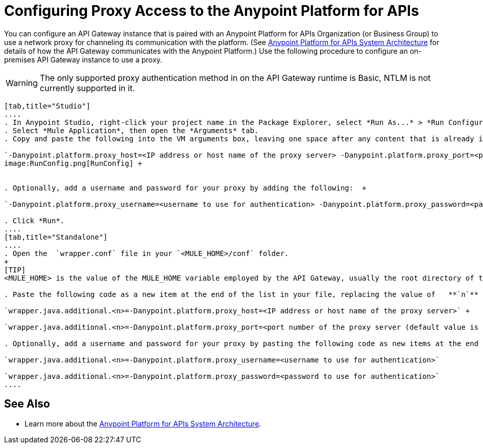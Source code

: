 = Configuring Proxy Access to the Anypoint Platform for APIs
:keywords: api, gateway, proxy, configuration

You can configure an API Gateway instance that is paired with an Anypoint Platform for APIs Organization (or Business Group) to use a network proxy for channeling its communication with the platform. (See link:/docs/display/current/Anypoint+Platform+for+APIs+System+Architecture[Anypoint Platform for APIs System Architecture] for details of how the API Gateway communicates with the Anypoint Platform.) Use the following procedure to configure an on-premises API Gateway instance to use a proxy.

[WARNING]
The only supported proxy authentication method in on the API Gateway runtime is Basic, NTLM is not currently supported in it.

[tabs]
------
[tab,title="Studio"]
....
. In Anypoint Studio, right-click your project name in the Package Explorer, select *Run As...* > *Run Configurations...*
. Select *Mule Application*, then open the *Arguments* tab.
. Copy and paste the following into the VM arguments box, leaving one space after any content that is already in the box: +

`-Danypoint.platform.proxy_host=<IP address or host name of the proxy server> -Danypoint.platform.proxy_port=<port number of the proxy server (default value is 80)>` +
image:RunConfig.png[RunConfig] +


. Optionally, add a username and password for your proxy by adding the following:  +

`-Danypoint.platform.proxy_username=<username to use for authentication> -Danypoint.platform.proxy_password=<password to use for authentication>` +

. Click *Run*.
....
[tab,title="Standalone"]
....
. Open the  `wrapper.conf` file in your `<MULE_HOME>/conf` folder.
+
[TIP]
<MULE_HOME> is the value of the MULE_HOME variable employed by the API Gateway, usually the root directory of the Mule ESB installation, such as `/opt/Mule/api-gateway-1.0.0/`

. Paste the following code as a new item at the end of the list in your file, replacing the value of   **`n`**  with the next incremental values over the previous entries in the list. +

`wrapper.java.additional.<n>=-Danypoint.platform.proxy_host=<IP address or host name of the proxy server>` +

`wrapper.java.additional.<n>=-Danypoint.platform.proxy_port=<port number of the proxy server (default value is 80)>`

. Optionally, add a username and password for your proxy by pasting the following code as new items at the end of the list in your file, again replacing the value of   **`n`**  with the next incremental values over the previous entries in the list. +

`wrapper.java.additional.<n>=-Danypoint.platform.proxy_username=<username to use for authentication>`

`wrapper.java.additional.<n>=-Danypoint.platform.proxy_password=<password to use for authentication>`
....
------
== See Also

* Learn more about the link:/docs/display/current/Anypoint+Platform+for+APIs+System+Architecture[Anypoint Platform for APIs System Architecture]. 

